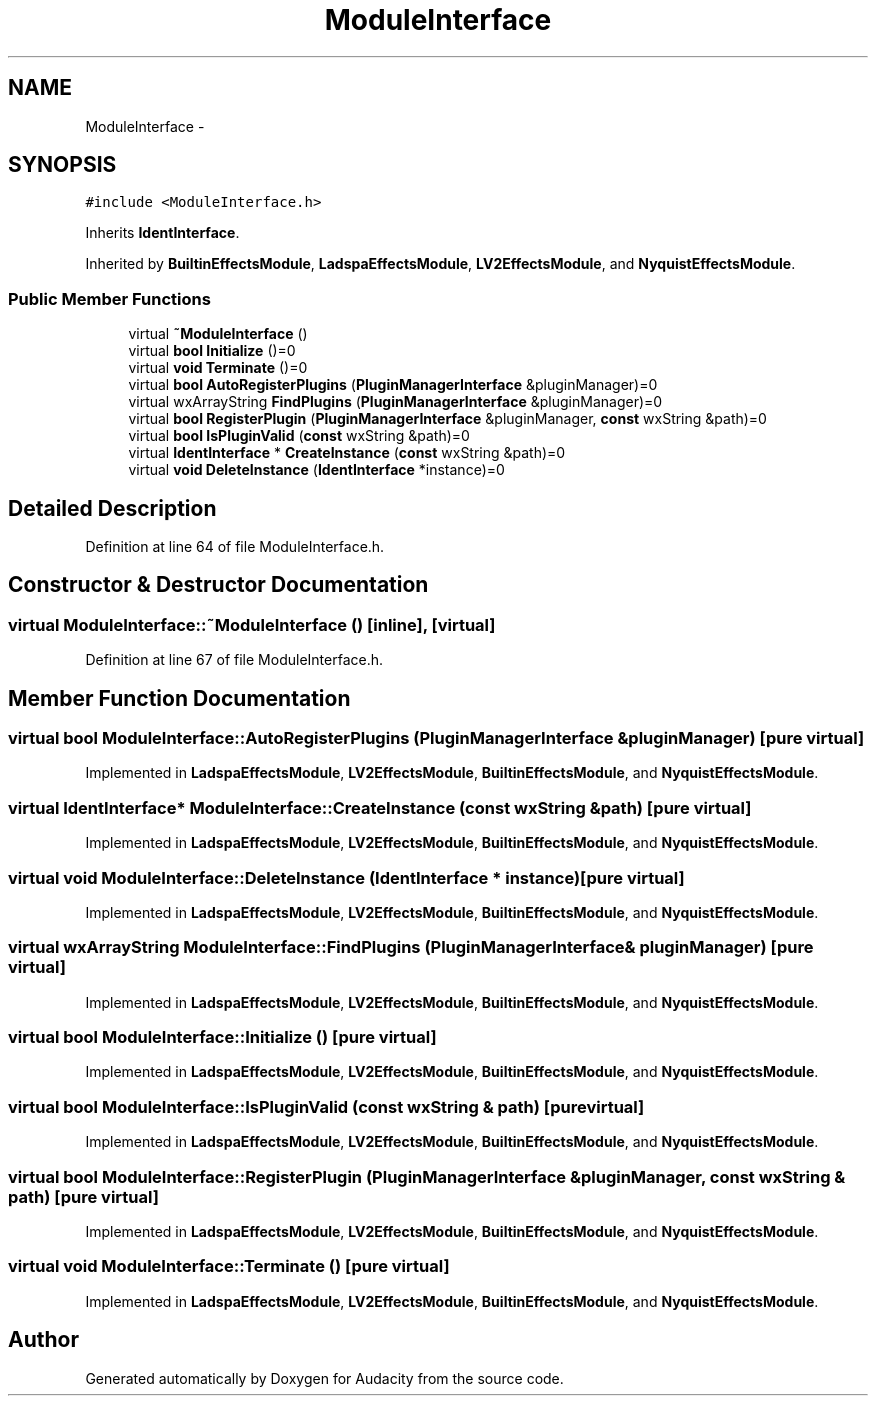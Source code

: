 .TH "ModuleInterface" 3 "Thu Apr 28 2016" "Audacity" \" -*- nroff -*-
.ad l
.nh
.SH NAME
ModuleInterface \- 
.SH SYNOPSIS
.br
.PP
.PP
\fC#include <ModuleInterface\&.h>\fP
.PP
Inherits \fBIdentInterface\fP\&.
.PP
Inherited by \fBBuiltinEffectsModule\fP, \fBLadspaEffectsModule\fP, \fBLV2EffectsModule\fP, and \fBNyquistEffectsModule\fP\&.
.SS "Public Member Functions"

.in +1c
.ti -1c
.RI "virtual \fB~ModuleInterface\fP ()"
.br
.ti -1c
.RI "virtual \fBbool\fP \fBInitialize\fP ()=0"
.br
.ti -1c
.RI "virtual \fBvoid\fP \fBTerminate\fP ()=0"
.br
.ti -1c
.RI "virtual \fBbool\fP \fBAutoRegisterPlugins\fP (\fBPluginManagerInterface\fP &pluginManager)=0"
.br
.ti -1c
.RI "virtual wxArrayString \fBFindPlugins\fP (\fBPluginManagerInterface\fP &pluginManager)=0"
.br
.ti -1c
.RI "virtual \fBbool\fP \fBRegisterPlugin\fP (\fBPluginManagerInterface\fP &pluginManager, \fBconst\fP wxString &path)=0"
.br
.ti -1c
.RI "virtual \fBbool\fP \fBIsPluginValid\fP (\fBconst\fP wxString &path)=0"
.br
.ti -1c
.RI "virtual \fBIdentInterface\fP * \fBCreateInstance\fP (\fBconst\fP wxString &path)=0"
.br
.ti -1c
.RI "virtual \fBvoid\fP \fBDeleteInstance\fP (\fBIdentInterface\fP *instance)=0"
.br
.in -1c
.SH "Detailed Description"
.PP 
Definition at line 64 of file ModuleInterface\&.h\&.
.SH "Constructor & Destructor Documentation"
.PP 
.SS "virtual ModuleInterface::~ModuleInterface ()\fC [inline]\fP, \fC [virtual]\fP"

.PP
Definition at line 67 of file ModuleInterface\&.h\&.
.SH "Member Function Documentation"
.PP 
.SS "virtual \fBbool\fP ModuleInterface::AutoRegisterPlugins (\fBPluginManagerInterface\fP & pluginManager)\fC [pure virtual]\fP"

.PP
Implemented in \fBLadspaEffectsModule\fP, \fBLV2EffectsModule\fP, \fBBuiltinEffectsModule\fP, and \fBNyquistEffectsModule\fP\&.
.SS "virtual \fBIdentInterface\fP* ModuleInterface::CreateInstance (\fBconst\fP wxString & path)\fC [pure virtual]\fP"

.PP
Implemented in \fBLadspaEffectsModule\fP, \fBLV2EffectsModule\fP, \fBBuiltinEffectsModule\fP, and \fBNyquistEffectsModule\fP\&.
.SS "virtual \fBvoid\fP ModuleInterface::DeleteInstance (\fBIdentInterface\fP * instance)\fC [pure virtual]\fP"

.PP
Implemented in \fBLadspaEffectsModule\fP, \fBLV2EffectsModule\fP, \fBBuiltinEffectsModule\fP, and \fBNyquistEffectsModule\fP\&.
.SS "virtual wxArrayString ModuleInterface::FindPlugins (\fBPluginManagerInterface\fP & pluginManager)\fC [pure virtual]\fP"

.PP
Implemented in \fBLadspaEffectsModule\fP, \fBLV2EffectsModule\fP, \fBBuiltinEffectsModule\fP, and \fBNyquistEffectsModule\fP\&.
.SS "virtual \fBbool\fP ModuleInterface::Initialize ()\fC [pure virtual]\fP"

.PP
Implemented in \fBLadspaEffectsModule\fP, \fBLV2EffectsModule\fP, \fBBuiltinEffectsModule\fP, and \fBNyquistEffectsModule\fP\&.
.SS "virtual \fBbool\fP ModuleInterface::IsPluginValid (\fBconst\fP wxString & path)\fC [pure virtual]\fP"

.PP
Implemented in \fBLadspaEffectsModule\fP, \fBLV2EffectsModule\fP, \fBBuiltinEffectsModule\fP, and \fBNyquistEffectsModule\fP\&.
.SS "virtual \fBbool\fP ModuleInterface::RegisterPlugin (\fBPluginManagerInterface\fP & pluginManager, \fBconst\fP wxString & path)\fC [pure virtual]\fP"

.PP
Implemented in \fBLadspaEffectsModule\fP, \fBLV2EffectsModule\fP, \fBBuiltinEffectsModule\fP, and \fBNyquistEffectsModule\fP\&.
.SS "virtual \fBvoid\fP ModuleInterface::Terminate ()\fC [pure virtual]\fP"

.PP
Implemented in \fBLadspaEffectsModule\fP, \fBLV2EffectsModule\fP, \fBBuiltinEffectsModule\fP, and \fBNyquistEffectsModule\fP\&.

.SH "Author"
.PP 
Generated automatically by Doxygen for Audacity from the source code\&.

